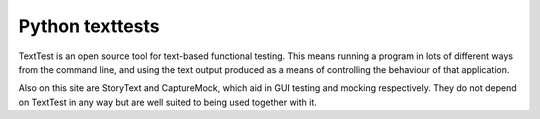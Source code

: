 ﻿
.. index::
   python tests module (texttest)
   
   
.. _python_texttests_module:
   
================
Python texttests
================

.. seealso:: 

   - http://texttest.carmen.se/index.php?page=main

TextTest is an open source tool for text-based functional testing. This means 
running a program in lots of different ways from the command line, and using 
the text output produced as a means of controlling the behaviour of that 
application.

Also on this site are StoryText and CaptureMock, which aid in GUI testing and 
mocking respectively. They do not depend on TextTest in any way but are well 
suited to being used together with it. 
   
   




